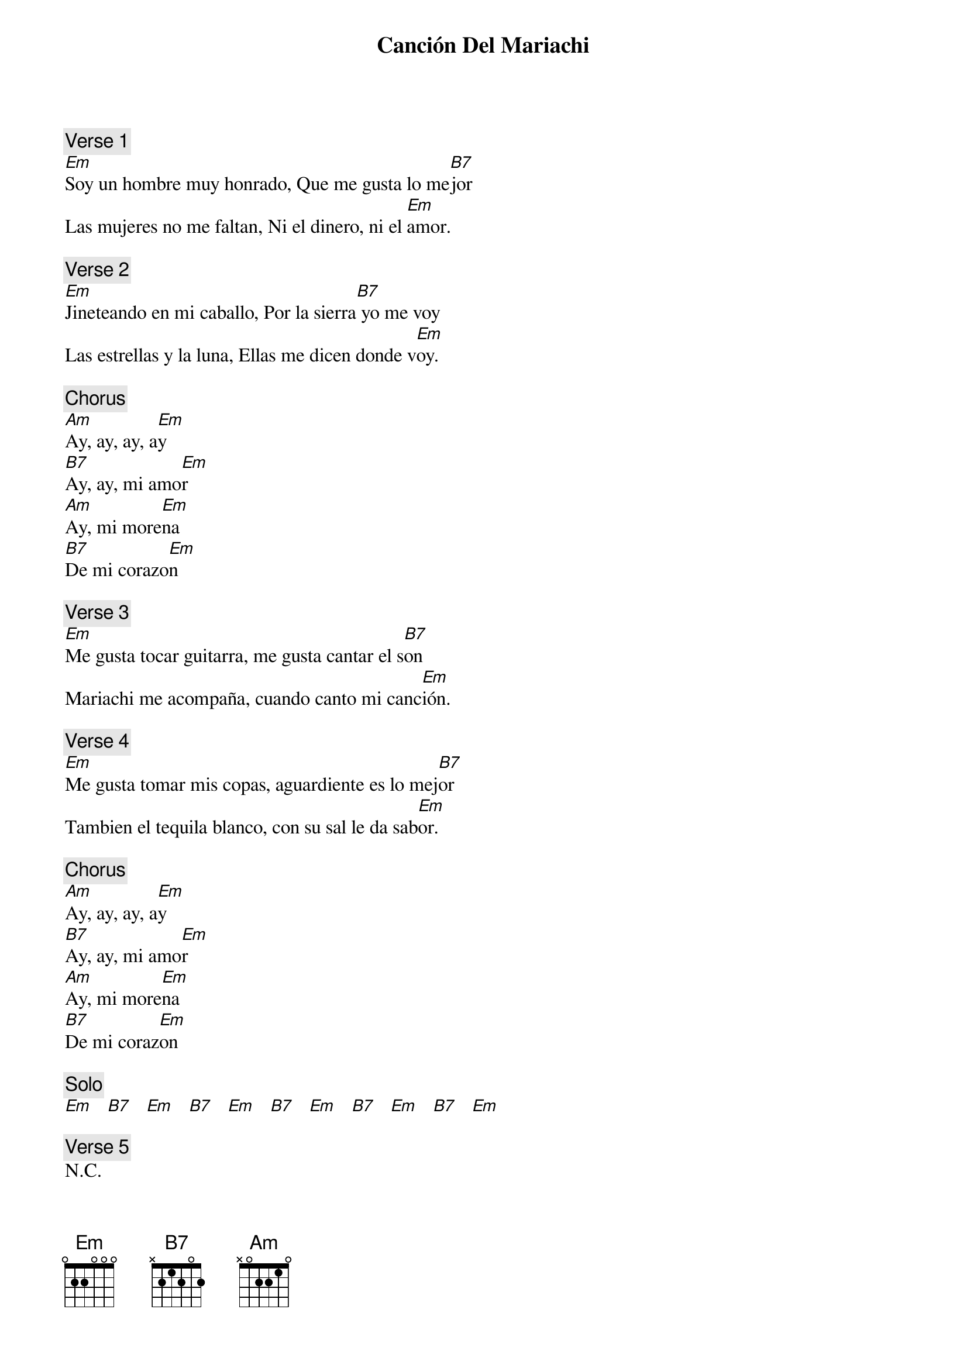 {title: Canción Del Mariachi}
{artist: Los Lobos}
{key: G}


{c: Verse 1}
[Em]Soy un hombre muy honrado, Que me gusta lo me[B7]jor
Las mujeres no me faltan, Ni el dinero, ni el [Em]amor.

{c: Verse 2}
[Em]Jineteando en mi caballo, Por la sierra[B7] yo me voy
Las estrellas y la luna, Ellas me dicen donde v[Em]oy.

{c: Chorus}
[Am]Ay, ay, ay, a[Em]y
[B7]Ay, ay, mi amo[Em]r
[Am]Ay, mi more[Em]na
[B7]De mi corazo[Em]n

{c: Verse 3}
[Em]Me gusta tocar guitarra, me gusta cantar el s[B7]on
Mariachi me acompaña, cuando canto mi canc[Em]ión.

{c: Verse 4}
[Em]Me gusta tomar mis copas, aguardiente es lo mej[B7]or
Tambien el tequila blanco, con su sal le da sab[Em]or.

{c: Chorus}
[Am]Ay, ay, ay, a[Em]y
[B7]Ay, ay, mi amo[Em]r
[Am]Ay, mi more[Em]na
[B7]De mi coraz[Em]on

{c: Solo}
[Em]   [B7]   [Em]   [B7]   [Em]   [B7]   [Em]   [B7]   [Em]   [B7]   [Em]

{c: Verse 5}
N.C.
Me gusta tocar guitarra, me gusta cantar el son
El Mariachi me acompaña, cuando canto my c[Em]anción.

{c: Verse 6}
[Em]Me gusta tomar mis copas, aguardiente es lo mej[B7]or
Tambien el tequila blanco, con su sal le da sab[Em]or.

{c: Chorus}
[Am]Ay, ay, ay, a[Em]y
[B7]Ay, ay, mi amo[Em]r
[Am]Ay, mi more[Em]na
[B7]De mi corazo[Em]n
[Am]Ay, ay, ay, a[Em]y
[B7]Ay, ay, mi amo[Em]r
[Am]Ay, mi more[Em]na
[B7]De mi corazo[Em]n
